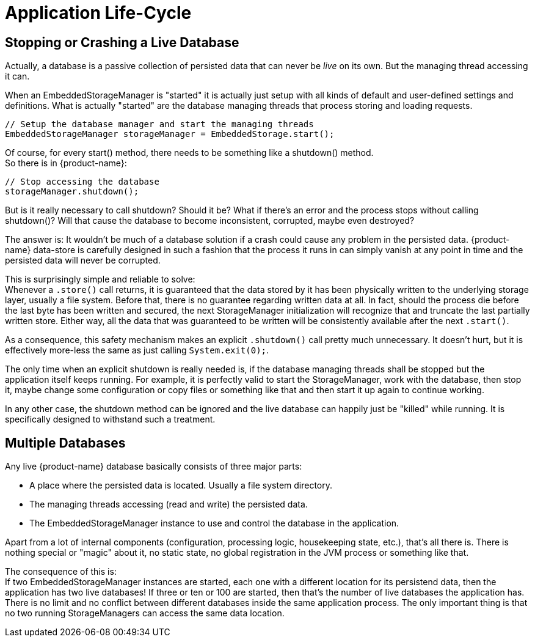 = Application Life-Cycle

== Stopping or Crashing a Live Database

Actually, a database is a passive collection of persisted data that can never be _live_ on its own.
But the managing thread accessing it can.

When an EmbeddedStorageManager is "started" it is actually just setup with all kinds of default and user-defined settings and definitions.
What is actually "started" are the database managing threads that process storing and loading requests.

[source, java]
----
// Setup the database manager and start the managing threads
EmbeddedStorageManager storageManager = EmbeddedStorage.start();
----

Of course, for every start() method, there needs to be something like a shutdown() method. +
So there is in {product-name}:

[source, java]
----
// Stop accessing the database
storageManager.shutdown();
----

But is it really necessary to call shutdown?
Should it be?
What if there's an error and the process stops without calling shutdown()?
Will that cause the database to become inconsistent, corrupted, maybe even destroyed?

The answer is: It wouldn't be much of a database solution if a crash could cause any problem in the persisted data.
{product-name} data-store is carefully designed in such a fashion that the process it runs in can simply vanish at any point in time and the persisted data will never be corrupted.

This is surprisingly simple and reliable to solve: +
Whenever a `.store()` call returns, it is guaranteed that the data stored by it has been physically written to the underlying storage layer, usually a file system.
Before that, there is no guarantee regarding written data at all.
In fact, should the process die before the last byte has been written and secured, the next StorageManager initialization will recognize that and truncate the last partially written store.
Either way, all the data that was guaranteed to be written will be consistently available after the next `.start()`.

As a consequence, this safety mechanism makes an explicit `.shutdown()` call pretty much unnecessary.
It doesn't hurt, but it is effectively more-less the same as just calling `System.exit(0);`.

The only time when an explicit shutdown is really needed is, if the database managing threads shall be stopped but the application itself keeps running.
For example, it is perfectly valid to start the StorageManager, work with the database, then stop it, maybe change some configuration or copy files or something like that and then start it up again to continue working.

In any other case, the shutdown method can be ignored and the live database can happily just be "killed" while running.
It is specifically designed to withstand such a treatment.

== Multiple Databases

Any live {product-name} database basically consists of three major parts:

* A place where the persisted data is located. Usually a file system directory.
* The managing threads accessing (read and write) the persisted data.
* The EmbeddedStorageManager instance to use and control the database in the application.

Apart from a lot of internal components (configuration, processing logic, housekeeping state, etc.), that's all there is.
There is nothing special or "magic" about it, no static state, no global registration in the JVM process or something like that.

The consequence of this is: +
If two EmbeddedStorageManager instances are started, each one with a different location for its persistend data, then the application has two live databases!
If three or ten or 100 are started, then that's the number of live databases the application has.
There is no limit and no conflict between different databases inside the same application process.
The only important thing is that no two running StorageManagers can access the same data location.
